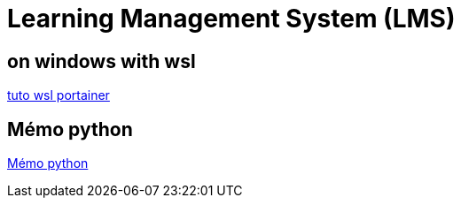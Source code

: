 = Learning Management System (LMS)

== on windows with wsl

link:https://docs.portainer.io/start/install/server/docker/wsl[tuto wsl portainer]

== Mémo python
link:memo_python.adoc[Mémo python]